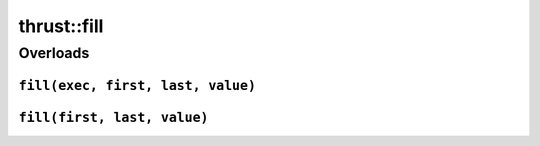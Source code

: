 .. AUTO-GENERATED by auto_api_generator.py - DO NOT EDIT

thrust::fill
================

Overloads
---------

``fill(exec, first, last, value)``
^^^^^^^^^^^^^^^^^^^^^^^^^^^^^^^^^^

.. doxygenfunction:: thrust::fill(const thrust::detail::execution_policy_base< DerivedPolicy > &exec, ForwardIterator first, ForwardIterator last, const T &value)
   :project: thrust

``fill(first, last, value)``
^^^^^^^^^^^^^^^^^^^^^^^^^^^^

.. doxygenfunction:: thrust::fill(ForwardIterator first, ForwardIterator last, const T &value)
   :project: thrust
